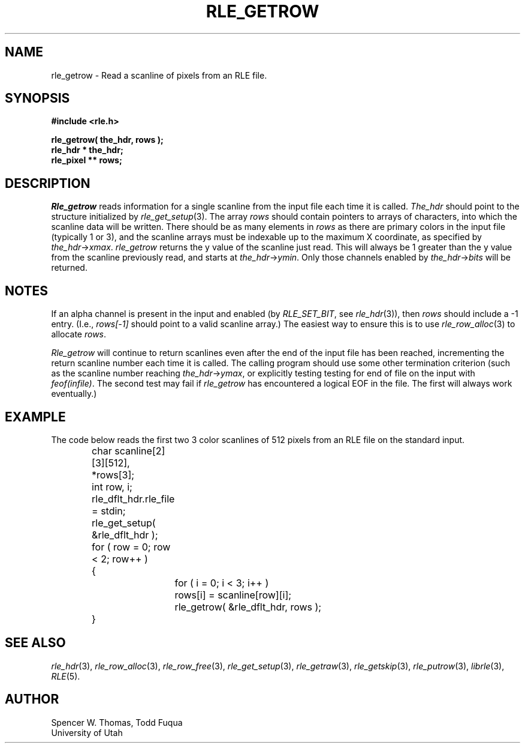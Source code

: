 .\" Copyright (c) 1986, 1987, University of Utah
.TH RLE_GETROW 3 2/2/87 3
.UC 4
.SH NAME
rle_getrow \- Read a scanline of pixels from an RLE file.
.SH SYNOPSIS
.B
#include <rle.h>
.sp
.B
rle_getrow( the_hdr, rows );
.br
.B
rle_hdr * the_hdr;
.br
.B
rle_pixel ** rows;
.SH DESCRIPTION
.I Rle_getrow
reads information for a single scanline from the input file
each time it is called.
.I The_hdr
should point to the structure initialized by
.IR rle_get_setup (3).
The array
.I rows
should contain pointers to arrays of characters, into which the scanline
data will be written.  There should be as many elements in
.I rows
as there are primary colors in the input file (typically 1 or 3), and the
scanline arrays must be indexable up to the maximum X coordinate, as
specified by
.IR the_hdr \(-> xmax .
.I rle_getrow
returns the y value of the scanline just read.  This will always be 1
greater than the y value from the scanline previously read, and starts at
.IR the_hdr \(-> ymin .
Only those channels enabled by
.IR the_hdr \(-> bits
will be returned.
.SH NOTES
If an alpha channel is present in the input and enabled (by
.IR RLE_SET_BIT ,
see
.IR rle_hdr (3)),
then \fIrows\fP should include a \-1 entry.  (I.e., \fIrows[\-1]\fP
should point to a valid scanline array.)  The easiest way to ensure
this is to use
.IR rle_row_alloc (3)
to allocate \fIrows\fP.

.I Rle_getrow
will continue to return scanlines even after the end of the input file has
been reached, incrementing the return scanline number each time it is
called.  The calling program should use some other termination criterion
(such as the scanline number reaching
.IR the_hdr \(-> ymax ,
or explicitly testing testing for end of file on the input with
.IR feof(infile) .
The second test may fail if
.I rle_getrow
has encountered a logical EOF in the file.  The first will always work
eventually.)
.SH EXAMPLE
The code below reads the first two
3 color scanlines of 512 pixels from an RLE file on the standard input.
.PP
.nf
.ta 1i 1.5i 2i
	char scanline[2][3][512], *rows[3];
	int row, i;
	rle_dflt_hdr.rle_file = stdin;
	rle_get_setup( &rle_dflt_hdr );
	for ( row = 0; row < 2; row++ )
	{
		for ( i = 0; i < 3; i++ )
			rows[i] = scanline[row][i];
		rle_getrow( &rle_dflt_hdr, rows );
	}
.fi
.SH SEE ALSO
.na
.IR rle_hdr (3),
.IR rle_row_alloc (3),
.IR rle_row_free (3),
.IR rle_get_setup (3),
.IR rle_getraw (3),
.IR rle_getskip (3),
.IR rle_putrow (3),
.IR librle (3),
.IR RLE (5).
.ad b
.SH AUTHOR
Spencer W. Thomas, Todd Fuqua
.br
University of Utah


